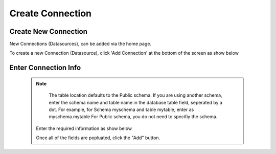 .. This is a comment. Note how any initial comments are moved by
   transforms to after the document title, subtitle, and docinfo.

.. demo.rst from: http://docutils.sourceforge.net/docs/user/rst/demo.txt

.. |EXAMPLE| image:: static/add-connection.jpg
   :width: 1em

**********************
Create Connection
**********************

Create New Connection
----------------------
New Connections (Datasources), can be added via the home page.

To create a new Connection (Datasource), click 'Add Connection' at the bottom of the screen as show below

 .. image:: _static/add-connection.jpg  
 
Enter Connection Info
----------------------

 
 .. Note:: 
   The table location defaults to the Public schema.  If you are using another schema, enter the schema name and table name in the database table field, seperated by a      dot.  For example, for Schema myschema and table mytable, enter as myschema.mytable  For Public schema, you do not need to specifiy the schema.
   
   
  Enter the required information as show below  
 
  .. image:: _static/connection-info.jpg
  
  
  Once all of the fields are popluated, click the "Add" button.

